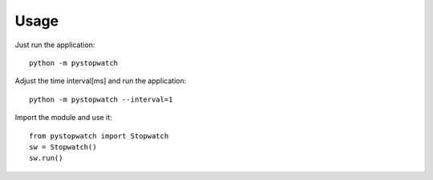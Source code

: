 .. index:: Usage

Usage
=====
Just run the application::

    python -m pystopwatch


Adjust the time interval[ms] and run the application::

    python -m pystopwatch --interval=1


Import the module and use it::

    from pystopwatch import Stopwatch
    sw = Stopwatch()
    sw.run()

